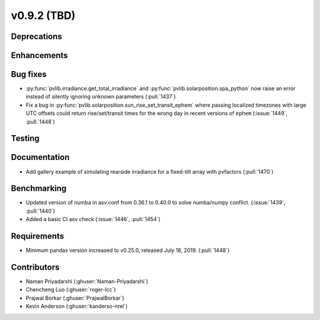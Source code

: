 .. _whatsnew_0920:

v0.9.2 (TBD)
-----------------------

Deprecations
~~~~~~~~~~~~

Enhancements
~~~~~~~~~~~~

Bug fixes
~~~~~~~~~
* :py:func:`pvlib.irradiance.get_total_irradiance` and
  :py:func:`pvlib.solarposition.spa_python` now raise an error instead
  of silently ignoring unknown parameters (:pull:`1437`)
* Fix a bug in :py:func:`pvlib.solarposition.sun_rise_set_transit_ephem`
  where passing localized timezones with large UTC offsets could return
  rise/set/transit times for the wrong day in recent versions of ``ephem``
  (:issue:`1449`, :pull:`1448`)


Testing
~~~~~~~

Documentation
~~~~~~~~~~~~~
* Add gallery example of simulating rearside irradiance for a fixed-tilt
  array with pvfactors (:pull:`1470`)


Benchmarking
~~~~~~~~~~~~~
* Updated version of numba in asv.conf from 0.36.1 to 0.40.0 to solve numba/numpy conflict. (:issue:`1439`, :pull:`1440`)
* Added a basic CI asv check (:issue:`1446`, :pull:`1454`)

Requirements
~~~~~~~~~~~~
* Minimum pandas version increased to v0.25.0, released July 18, 2019. (:pull:`1448`)

Contributors
~~~~~~~~~~~~
* Naman Priyadarshi (:ghuser:`Naman-Priyadarshi`)
* Chencheng Luo (:ghuser:`roger-lcc`)
* Prajwal Borkar (:ghuser:`PrajwalBorkar`) 
* Kevin Anderson (:ghuser:`kanderso-nrel`)
